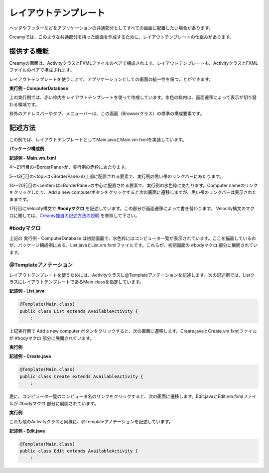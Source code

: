 =============================================
レイアウトテンプレート
=============================================
ヘッダやフッターなどをアプリケーションの共通部分としてすべての画面に配置したい場合があります。

Creamyでは、このような共通部分を持った画面を作成するために、レイアウトテンプレートの仕組みがあります。

提供する機能
=============================================
Creamyの画面は、ActivityクラスとFXMLファイルのペアで構成されます。レイアウトテンプレートも、ActivityクラスとFXMLファイルのペアで構成されます。

レイアウトテンプレートを使うことで、アプリケーションとしての画面の統一性を保つことができます。

**実行例 - ComputerDatabase**

.. image:: CD_List.png
    :width: 500px

上の実行例では、赤い枠内をレイアウトテンプレートを使って作成しています。水色の枠内は、画面遷移によって表示が切り替わる領域です。

枠外のアドレスバーやタブ、メニューバーは、この画面（Browserクラス）の標準の構成要素です。


記述方法
=============================================
この例では、レイアウトテンプレートとしてMain.javaとMain.vm.fxmlを実装しています。

**パッケージ構成例**

.. image:: Main.vm.png

**記述例 - Main.vm.fxml**

.. code-block:: html
  :linenos:

  <AnchorPane prefHeight="704.0" prefWidth="1024.0" xmlns:fx="http://javafx.com/fxml" 
          fx:controller="views.application.Main">
    <children>
      <BorderPane>
        <top>
          <AnchorPane>
            <children>
              <CFHyperlink id="home" layoutX="15.0" layoutY="15.0" 
                  text="Creamy Framework sample application - Computer database" 
                  path="/Application/list/0/name/asc/" />
            </children>
          </AnchorPane>
        </top>
        <center>
          <StackPane>
            <children>
              <!--% #body -->
            </children>
          </StackPane>
        </center>
      </BorderPane>
    </children>
  </AnchorPane>

4〜21行目の<BorderPane>が、実行例の赤枠にあたります。

5〜13行目の<top>は<BorderPane>の上部に配置される要素で、実行例の黒い帯のリンクバーにあたります。

14〜20行目の<center>は<BorderPane>の中心に配置される要素で、実行例の水色枠にあたります。Computer nameのリンクをクリックしたり、Add a new computerボタンをクリックすると次の画面に遷移しますが、黒い帯のリンクバーは表示されたままです。

17行目にVelocity構文で **#bodyマクロ** を記述しています。この部分が画面遷移によって書き替わります。
Velocity構文のマクロに関しては、`Creamy独自の記述方法の説明 <views.html#creamy>`_  を参照して下さい。

#bodyマクロ
*******************

上記の 実行例 - ComputerDatabase は初期画面で、水色枠にはコンピュータ一覧が表示されています。ここを描画しているのが、パッケージ構成例にある、List.javaとList.vm.fxmlファイルです。これらが、初期画面の #bodyマクロ 部分に展開されています。

@Templateアノテーション
*******************************

レイアウトテンプレートを使うためには、Activityクラスに@Templateアノテーションを記述します。次の記述例では、ListクラスにレイアウトテンプレートであるMain.classを指定しています。

**記述例 - List.java**

.. code-block:: java

 @Template(Main.class)
 public class List extends AvailableActivity {
     :

上記実行例で Add a new computer ボタンをクリックすると、次の画面に遷移します。Create.javaとCreate.vm.fxmlファイルが #bodyマクロ 部分に展開されています。

**実行例**

.. image:: AddComputer.png
    :width: 500px

**記述例 - Create.java**

.. code-block:: java

 @Template(Main.class)
 public class Create extends AvailableActivity {
     :

更に、コンピュータ一覧のコンピュータ名のリンクをクリックすると、次の画面に遷移します。Edit.javaとEdit.vm.fxmlファイルが #bodyマクロ 部分に展開されています。

**実行例**

.. image:: CD_Edit.png
    :width: 500px

これも他のActivityクラスと同様に、@Templateアノテーションを記述しています。

**記述例 - Edit.java**

.. code-block:: java

 @Template(Main.class)
 public class Edit extends AvailableActivity {
     :


